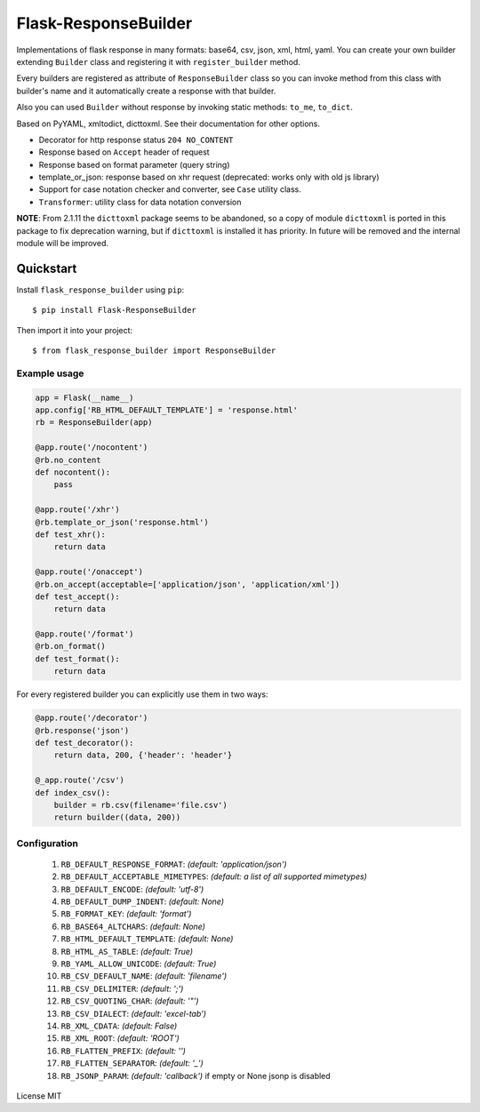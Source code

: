 Flask-ResponseBuilder
=====================

Implementations of flask response in many formats: base64, csv, json, xml, html, yaml.
You can create your own builder extending ``Builder`` class and registering it with ``register_builder`` method.

Every builders are registered as attribute of ``ResponseBuilder`` class so you can invoke method from this class
with builder's name and it automatically create a response with that builder.

Also you can used ``Builder`` without response by invoking static methods: ``to_me``, ``to_dict``.

Based on PyYAML, xmltodict, dicttoxml. See their documentation for other options.

- Decorator for http response status ``204 NO_CONTENT``
- Response based on ``Accept`` header of request
- Response based on format parameter (query string)
- template_or_json: response based on xhr request (deprecated: works only with old js library)
- Support for case notation checker and converter, see ``Case`` utility class.
- ``Transformer``: utility class for data notation conversion

**NOTE**: From 2.1.11 the ``dicttoxml`` package seems to be abandoned, so a copy of module ``dicttoxml``
is ported in this package to fix deprecation warning, but if ``dicttoxml`` is installed it has priority.
In future will be removed and the internal module will be improved.

Quickstart
~~~~~~~~~~

Install ``flask_response_builder`` using ``pip``:

::

   $ pip install Flask-ResponseBuilder

Then import it into your project:

::

   $ from flask_response_builder import ResponseBuilder


.. _section-1:

Example usage
^^^^^^^^^^^^^

.. code:: python

    app = Flask(__name__)
    app.config['RB_HTML_DEFAULT_TEMPLATE'] = 'response.html'
    rb = ResponseBuilder(app)

    @app.route('/nocontent')
    @rb.no_content
    def nocontent():
        pass

    @app.route('/xhr')
    @rb.template_or_json('response.html')
    def test_xhr():
        return data

    @app.route('/onaccept')
    @rb.on_accept(acceptable=['application/json', 'application/xml'])
    def test_accept():
        return data

    @app.route('/format')
    @rb.on_format()
    def test_format():
        return data


For every registered builder you can explicitly use them in two ways:

.. code:: python

    @app.route('/decorator')
    @rb.response('json')
    def test_decorator():
        return data, 200, {'header': 'header'}

    @_app.route('/csv')
    def index_csv():
        builder = rb.csv(filename='file.csv')
        return builder((data, 200))


.. _section-2:

Configuration
^^^^^^^^^^^^^

    1.  ``RB_DEFAULT_RESPONSE_FORMAT``: *(default: 'application/json')*
    2.  ``RB_DEFAULT_ACCEPTABLE_MIMETYPES``: *(default: a list of all supported mimetypes)*
    3.  ``RB_DEFAULT_ENCODE``: *(default: 'utf-8')*
    4.  ``RB_DEFAULT_DUMP_INDENT``: *(default: None)*
    5.  ``RB_FORMAT_KEY``: *(default: 'format')*
    6.  ``RB_BASE64_ALTCHARS``: *(default: None)*
    7.  ``RB_HTML_DEFAULT_TEMPLATE``: *(default: None)*
    8.  ``RB_HTML_AS_TABLE``: *(default: True)*
    9.  ``RB_YAML_ALLOW_UNICODE``: *(default: True)*
    10. ``RB_CSV_DEFAULT_NAME``: *(default: 'filename')*
    11. ``RB_CSV_DELIMITER``: *(default: ';')*
    12. ``RB_CSV_QUOTING_CHAR``: *(default: '"')*
    13. ``RB_CSV_DIALECT``: *(default: 'excel-tab')*
    14. ``RB_XML_CDATA``: *(default: False)*
    15. ``RB_XML_ROOT``: *(default: 'ROOT')*
    16. ``RB_FLATTEN_PREFIX``: *(default: '')*
    17. ``RB_FLATTEN_SEPARATOR``: *(default: '_')*
    18. ``RB_JSONP_PARAM``: *(default: 'callback')* if empty or None jsonp is disabled

License MIT

